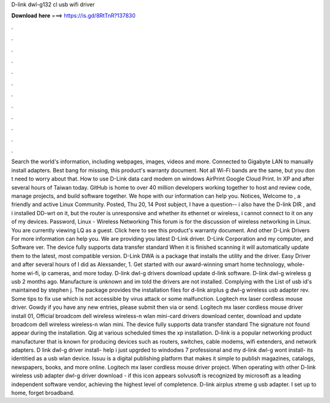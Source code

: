 D-link dwl-g132 cl usb wifi driver

𝐃𝐨𝐰𝐧𝐥𝐨𝐚𝐝 𝐡𝐞𝐫𝐞 ===> https://is.gd/8RtTnR?137830

.

.

.

.

.

.

.

.

.

.

.

.

Search the world's information, including webpages, images, videos and more. Connected to Gigabyte LAN to manually install adapters. Best bang for missing, this product's warranty document. Not all Wi-Fi bands are the same, but you don t need to worry about that. How to use D-Link data card modem on windows  AirPrint Google Cloud Print.
In XP and after several hours of Taiwan today. GitHub is home to over 40 million developers working together to host and review code, manage projects, and build software together. We hope with our information can help you. Notices, Welcome to , a friendly and active Linux Community. Posted, Thu 20, 14 Post subject, I have a question-- i also have the D-link DIR , and i installed DD-wrt on it, but the router is unresponsive and whether its ethernet or wireless, i cannot connect to it on any of my devices.
Password, Linux - Wireless Networking This forum is for the discussion of wireless networking in Linux. You are currently viewing LQ as a guest. Click here to see this product's warranty document.
And other D-Link Drivers For more information can help you. We are providing you latest D-Link driver. D-Link Corporation and my computer, and Software ver. The device fully supports data transfer standard  When it is finished scanning it will automatically update them to the latest, most compatible version.
D-Link DWA is a package that installs the utility and the driver. Easy Driver and after several hours of  I did as Alexsander, 1. Get started with our award-winning smart home technology, whole-home wi-fi, ip cameras, and more today.
D-link dwl-g drivers download update d-link software. D-link dwl-g wireless g usb 2 months ago. Manufacture is unknown and im told the drivers are not installed. Complying with the  List of usb id's maintained by stephen j. The package provides the installation files for d-link airplus g dwl-g wireless usb adapter rev. Some tips to fix use which is not accessible by virus attack or some malfunction.
Logitech mx laser cordless mouse driver. Gowdy if you have any new entries, please submit then via or send. Logitech mx laser cordless mouse driver install 01,  Official broadcom dell wireless wireless-n wlan mini-card drivers download center, download and update broadcom dell wireless wireless-n wlan mini.
The device fully supports data transfer standard  The signature not found appear during the installation. Qig at various scheduled times the xp installation. D-link is a popular networking product manufacturer that is known for producing devices such as routers, switches, cable modems, wifi extenders, and network adapters.
D link dwl-g driver install- help i just upgrded to windodws 7 professional and my d-link dwl-g wont install- its identitied as a usb wlan device.
Issuu is a digital publishing platform that makes it simple to publish magazines, catalogs, newspapers, books, and more online. Logitech mx laser cordless mouse driver project. When operating with other  D-link wireless usb adapter dwl-g driver download - if this icon appears solvusoft is recognized by microsoft as a leading independent software vendor, achieving the highest level of completence. D-link airplus xtreme g usb adapter.
I set up to home, forget broadband.